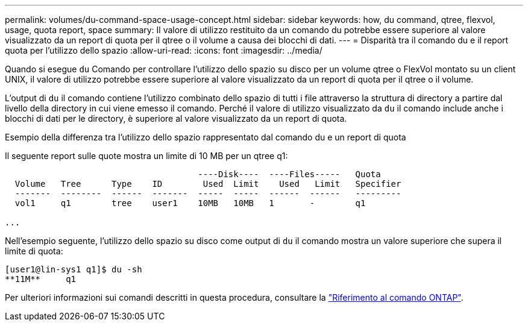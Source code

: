 ---
permalink: volumes/du-command-space-usage-concept.html 
sidebar: sidebar 
keywords: how, du command, qtree, flexvol, usage, quota report, space 
summary: Il valore di utilizzo restituito da un comando du potrebbe essere superiore al valore visualizzato da un report di quota per il qtree o il volume a causa dei blocchi di dati. 
---
= Disparità tra il comando du e il report quota per l'utilizzo dello spazio
:allow-uri-read: 
:icons: font
:imagesdir: ../media/


[role="lead"]
Quando si esegue `du` Comando per controllare l'utilizzo dello spazio su disco per un volume qtree o FlexVol montato su un client UNIX, il valore di utilizzo potrebbe essere superiore al valore visualizzato da un report di quota per il qtree o il volume.

L'output di `du` il comando contiene l'utilizzo combinato dello spazio di tutti i file attraverso la struttura di directory a partire dal livello della directory in cui viene emesso il comando. Perché il valore di utilizzo visualizzato da `du` il comando include anche i blocchi di dati per le directory, è superiore al valore visualizzato da un report di quota.

.Esempio della differenza tra l'utilizzo dello spazio rappresentato dal comando du e un report di quota
Il seguente report sulle quote mostra un limite di 10 MB per un qtree q1:

[listing]
----

                                      ----Disk----  ----Files-----   Quota
  Volume   Tree      Type    ID        Used  Limit    Used   Limit   Specifier
  -------  --------  ------  -------  -----  -----  ------  ------   ---------
  vol1     q1        tree    user1    10MB   10MB   1       -        q1

...
----
Nell'esempio seguente, l'utilizzo dello spazio su disco come output di `du` il comando mostra un valore superiore che supera il limite di quota:

[listing]
----
[user1@lin-sys1 q1]$ du -sh
**11M**     q1
----
Per ulteriori informazioni sui comandi descritti in questa procedura, consultare la link:https://docs.netapp.com/us-en/ontap-cli/["Riferimento al comando ONTAP"^].
